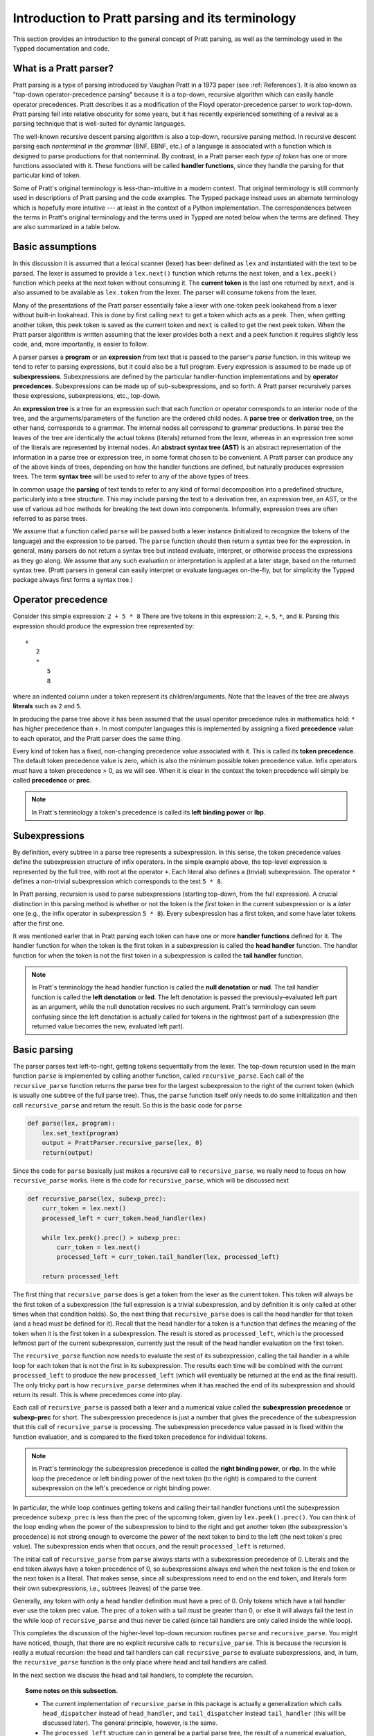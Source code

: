 
Introduction to Pratt parsing and its terminology
=================================================

This section provides an introduction to the general concept of Pratt
parsing, as well as the terminology used in the Typped documentation and
code.

What is a Pratt parser?
-----------------------

Pratt parsing is a type of parsing introduced by Vaughan Pratt in a 1973 paper
(see :ref:`References`).  It is also known as "top-down operator-precedence
parsing" because it is a top-down, recursive algorithm which can easily handle
operator precedences.  Pratt describes it as a modification of the Floyd
operator-precedence parser to work top-down.  Pratt parsing fell into relative
obscurity for some years, but it has recently experienced something of a
revival as a parsing technique that is well-suited for dynamic languages.

The well-known recursive descent parsing algorithm is also a top-down,
recursive parsing method.  In recursive descent parsing each *nonterminal in
the grammar* (BNF, EBNF, etc.) of a language is associated with a function
which is designed to parse productions for that nonterminal.  By contrast, in a
Pratt parser each *type of token* has one or more functions associated with it.
These functions will be called **handler functions**, since they handle the
parsing for that particular kind of token.

Some of Pratt's original terminology is less-than-intuitive in a modern
context.  That original terminology is still commonly used in descriptions of
Pratt parsing and the code examples.  The Typped package instead uses an
alternate terminology which is hopefully more intuitive --- at least in the
context of a Python implementation.  The correspondences between the terms in
Pratt's original terminology and the terms used in Typped are noted below when
the terms are defined.  They are also summarized in a table below.

Basic assumptions
-----------------

In this discussion it is assumed that a lexical scanner (lexer) has been
defined as ``lex`` and instantiated with the text to be parsed.  The lexer is
assumed to provide a ``lex.next()`` function which returns the next token, and
a ``lex.peek()`` function which peeks at the next token without consuming it.
The **current token** is the last one returned by ``next``, and is also assumed
to be available as ``lex.token`` from the lexer.  The parser will consume tokens
from the lexer.

Many of the presentations of the Pratt parser essentially fake a lexer with
one-token ``peek`` lookahead from a lexer without built-in lookahead.  This is
done by first calling ``next`` to get a token which acts as a peek.  Then, when
getting another token, this peek token is saved as the current token and
``next`` is called to get the next peek token.  When the Pratt parser algorithm
is written assuming that the lexer provides both a ``next`` and a ``peek``
function it requires slightly less code, and, more importantly, is easier to
follow.

A parser parses a **program** or an **expression** from text that is passed to
the parser's `parse` function.   In this writeup we tend to refer to parsing
expressions, but it could also be a full program.  Every expression is assumed
to be made up of **subexpressions**.  Subexpressions are defined by the
particular handler-function implementations and by **operator precedences**.
Subexpressions can be made up of sub-subexpressions, and so forth.  A Pratt
parser recursively parses these expressions, subexpressions, etc., top-down.

An **expression tree** is a tree for an expression such that each function or
operator corresponds to an interior node of the tree, and the
arguments/parameters of the function are the ordered child nodes.  A **parse
tree** or **derivation tree**, on the other hand, corresponds to a grammar.
The internal nodes all correspond to grammar productions.  In parse tree the
leaves of the tree are identically the actual tokens (literals) returned from
the lexer, whereas in an expression tree some of the literals are represented
by internal nodes.  An **abstract syntax tree (AST)** is an abstract
representation of the information in a parse tree or expression tree, in some
format chosen to be convenient.  A Pratt parser can produce any of the above
kinds of trees, depending on how the handler functions are defined, but
naturally produces expression trees.  The term **syntax tree** will be used to
refer to any of the above types of trees.

.. Is a parse tree just a derivation tree when you ASSUME language defined by a grammar?
   Easier to just use derivation tree for BNF, and parse tree for generic?
   TODO

In common usage the **parsing** of text tends to refer to any kind of formal
decomposition into a predefined structure, particularly into a tree structure.
This may include parsing the text to a derivation tree, an expression tree, an
AST, or the use of various ad hoc methods for breaking the text down into
components.  Informally, expression trees are often referred to as parse trees.

We assume that a function called ``parse`` will be passed both a lexer instance
(initialized to recognize the tokens of the language) and the expression to be
parsed.  The ``parse`` function should then return a syntax tree for the
expression.  In general, many parsers do not return a syntax tree but instead
evaluate, interpret, or otherwise process the expressions as they go along.  We
assume that any such evaluation or interpretation is applied at a later stage,
based on the returned syntax tree.  (Pratt parsers in general can easily
interpret or evaluate languages on-the-fly, but for simplicity the Typped
package always first forms a syntax tree.)

.. _Operator precedence:

Operator precedence
-------------------

Consider this simple expression: ``2 + 5 * 8`` There are five tokens in this
expression: ``2``, ``+``, ``5``, ``*``, and ``8``.  Parsing this expression
should produce the expression tree represented by::

   +
      2
      *
         5
         8
         
where an indented column under a token represent its children/arguments.  Note
that the leaves of the tree are always **literals** such as ``2`` and ``5``.

In producing the parse tree above it has been assumed that the usual operator
precedence rules in mathematics hold: ``*`` has higher precedence than ``+``.
In most computer languages this is implemented by assigning a fixed
**precedence** value to each operator, and the Pratt parser does the same
thing.

Every kind of token has a fixed, non-changing precedence value associated with
it.  This is called its **token precedence**.  The default token precedence
value is zero, which is also the minimum possible token precedence value.
Infix operators *must* have a token precedence > 0, as we will see.  When it is
clear in the context the token precedence will simply be called **precedence** or
**prec**.

.. note::

   In Pratt's terminology a token's precedence is called its **left binding
   power** or **lbp**.

Subexpressions
--------------

By definition, every subtree in a parse tree represents a subexpression.
In this sense, the token precedence values define the subexpression
structure of infix operators.  In the simple example above, the top-level
expression is represented by the full tree, with root at the operator
``+``.  Each literal also defines a (trivial) subexpression.  The operator
``*`` defines a non-trivial subexpression which corresponds to the text
``5 * 8``.

In Pratt parsing, recursion is used to parse subexpressions (starting top-down,
from the full expression).  A crucial distinction in this parsing method is
whether or not the token is the *first* token in the current subexpression or
is a *later* one (e.g., the infix operator in subexpression ``5 * 8``).  Every
subexpression has a first token, and some have later tokens after the first
one.

It was mentioned earler that in Pratt parsing each token can have one or more
**handler functions** defined for it.  The handler function for when the token
is the first token in a subexpression is called the **head handler** function.
The handler function for when the token is not the first token in a
subexpression is called the **tail handler** function.

.. note::

   In Pratt's terminology the head handler function is called the **null
   denotation** or **nud**.  The tail handler function is called the **left
   denotation** or **led**.  The left denotation is passed the
   previously-evaluated left part as an argument, while the null denotation
   receives no such argument.  Pratt's terminology can seem confusing since the
   left denotation is actually called for tokens in the rightmost part of a
   subexpression (the returned value becomes the new, evaluated left part).

Basic parsing
-------------

The parser parses text left-to-right, getting tokens sequentially from the
lexer.  The top-down recursion used in the main function ``parse`` is
implemented by calling another function, called ``recursive_parse``.  Each call
of the ``recursive_parse`` function returns the parse tree for the largest
subexpression to the right of the current token (which is usually one subtree
of the full parse tree).  Thus, the ``parse`` function itself only needs to do
some initialization and then call ``recursive_parse`` and return the result.
So this is the basic code for ``parse``

.. code-block:: python

    def parse(lex, program):
        lex.set_text(program)
        output = PrattParser.recursive_parse(lex, 0)
        return(output)

Since the code for ``parse`` basically just makes a recursive call to
``recursive_parse``, we really need to focus on how ``recursive_parse`` works.
Here is the code for ``recursive_parse``, which will be discussed next

.. code-block:: python

    def recursive_parse(lex, subexp_prec):
        curr_token = lex.next()
        processed_left = curr_token.head_handler(lex)

        while lex.peek().prec() > subexp_prec:
            curr_token = lex.next()
            processed_left = curr_token.tail_handler(lex, processed_left)

        return processed_left

The first thing that ``recursive_parse`` does is get a token from the lexer as
the current token.  This token will always be the first token of a
subexpression (the full expression is a trivial subexpression, and by
definition it is only called at other times when that condition holds).  So,
the next thing that ``recursive_parse`` does is call the head handler for that
token (and a head must be defined for it).  Recall that the head handler for a
token is a function that defines the meaning of the token when it is the first
token in a subexpression.  The result is stored as ``processed_left``, which is
the processed leftmost part of the current subexpression, currently just the
result of the head handler evaluation on the first token.

The ``recursive_parse`` function now needs to evaluate the rest of its
subexpression, calling the tail handler in a while loop for each token that is
not the first in its subexpression.  The results each time will be combined
with the current ``processed_left`` to produce the new ``processed_left``
(which will eventually be returned at the end as the final result).  The only
tricky part is how ``recursive_parse`` determines when it has reached the end
of its subexpression and should return its result.  This is where precedences
come into play.

Each call of ``recursive_parse`` is passed both a lexer and a numerical value
called the **subexpression precedence** or **subexp-prec** for short.  The
subexpression precedence is just a number that gives the precedence of the
subexpression that this call of ``recursive_parse`` is processing.  The
subexpression precedence value passed in is fixed within the function
evaluation, and is compared to the fixed token precedence for individual
tokens.

.. note::

   In Pratt's terminology the subexpression precedence is called the **right
   binding power**, or **rbp**.  In the while loop the precedence or left
   binding power of the next token (to the right) is compared to the current
   subexpression on the left's precedence or right binding power.

In particular, the while loop continues getting tokens and calling their tail
handler functions until the subexpression precedence ``subexp_prec`` is less
than the prec of the upcoming token, given by ``lex.peek().prec()``.  You can
think of the loop ending when the power of the subexpression to bind to the
right and get another token (the subexpression's precedence) is not strong
enough to overcome the power of the next token to bind to the left (the next
token's prec value).  The subexpression ends when that occurs, and the result
``processed_left`` is returned.

The initial call of ``recursive_parse`` from ``parse`` always starts with a
subexpression precedence of 0.  Literals and the end token always have a token
precedence of 0, so subexpressions always end when the next token is the end
token or the next token is a literal.  That makes sense, since all
subexpressions need to end on the end token, and literals form their own
subexpressions, i.e., subtrees (leaves) of the parse tree.

Generally, any token with only a head handler definition must have a prec of 0.
Only tokens which have a tail handler ever use the token prec value.  The prec
of a token with a tail *must* be greater than 0, or else it will always fail the
test in the while loop of ``recursive_parse`` and thus never be called (since
tail handlers are only called inside the while loop).

This completes the discussion of the higher-level top-down recursion
routines ``parse`` and ``recursive_parse``.  You might have noticed, though,
that there are no explicit recursive calls to ``recursive_parse``.  This is
because the recursion is really a mutual recursion: the head and tail handlers
can call ``recursive_parse`` to evaluate subexpressions, and, in turn, the
``recursive_parse`` function is the only place where head and tail handlers
are called.

In the next section we discuss the head and tail handlers, to complete the
recursion.

.. topic:: Some notes on this subsection.

   - The current implementation of ``recursive_parse`` in this package is
     actually a generalization which calls ``head_dispatcher`` instead of
     ``head_handler``, and ``tail_dispatcher`` instead ``tail_handler`` (this
     will be discussed later).  The general principle, however, is the same.

   - The ``processed_left`` structure can in general be a partial parse tree,
     the result of a numerical evaluation, or anything else.  The handler
     functions can build and return any processed form for their tokens.  The
     Typped package, however, always builds a parse tree out of token nodes
     (which can be evaluated later, if desired). 

   - Outside of an error condition the algorithm never even looks at the
     precedence of a token having only a head handler (i.e., a token which can
     only occur in the beginning position of an expression).  The precedence of
     such a head-only token is usually taken to be 0, but it really does not
     need to be defined at all.  So, precedences can be treated as properties
     associated with tail-handler functions.

This table summarizes the correspondence between Pratt's terminology and the
terminology that is used in this documentation and in the code:

   +----------------------------------+--------------------------+
   | This description                 | Pratt's terminology      |
   +==================================+==========================+
   | token precedence, prec           | left binding power, lbp  |
   +----------------------------------+--------------------------+
   | subexpression precedence         | right binding power, rbp |
   +----------------------------------+--------------------------+
   | head handler function            | null denotation, nud     |
   +----------------------------------+--------------------------+
   | tail handler function            | left denotation, led     |
   +----------------------------------+--------------------------+

The handler functions head and tail
-----------------------------------

In order a token to be processed in an expression it must have defined for it
either a head handler, a tail handler, or both.  As mentioned earlier, the head
function is called in evaluating a subexpression when the token is the first
token in a subexpression, and the tail handler is called when the token appears
at any other position in the subexpression.  We have not yet described what
exactly these functions do.

In general, there are no restrictions on what a head or tail handler can do.
They are simply functions which return some kind of value which is set to the
new ``processed_left`` variable in ``recursive_parse`` which in our case must
eventually result in the processed parse tree for the subexpression.  They
could, for example, call a completely different parser.  Below we describe what
they usually do, and give an example of processing the simple expression used
in the :ref:`Operator precedence` section.

The literals in a grammar always have a head handler, since they are themselves
atomic subexpressions.  The head handler for literals is trivial: the head
function simply returns a parse subtree for a leaf node containing that
literal.  Note that any mutual recursion always ends with literals because all
the leaves of a parse tree are literals and these head handlers do not make any
recursive calls.

Every token is represented by a unique subclass of the ``TokenNode`` class.
The defined precedences for tokens are saved as attributes of the
corresponding subclass.  Instances of that class represent individual tokens,
and the lexer returns such an instance for every token it finds.  We will build
the parse tree using the token representations returned by the lexer as the
nodes.

The head for literals basically just needs to return the token instance itself,
since literals are the leaves of the parse tree:

.. code-block:: python

     def head_handler_literal(self, lex):
         return self

At the time when they are defined these head handlers are "pasted on" as new
methods of the subclass of ``TokenNode`` which represents the corresponding
literal (hence the ``self`` argument to the function).  The same holds for
head and tail handlers for any tokens.

Beyond just literals, the head and tail handlers do two things while
constructing the result value to return: they read in more tokens, and they
call ``recursive_parse`` to evaluate sub-subexpressions of their subexpression.
This is the definition of the tail handler for the ``+`` operator:

.. code-block:: python

     def tail_handler_plus(self, lex, left):
         self.append_children(left, recursive_parse(lex, self.prec))
         return self

This tail handler (like all tail handlers) is passed the current
``processed_left`` expression evaluation as ``left``.  It needs to build and
return its parse subtree, with its own ``+`` node as the subtree root.  The
``left`` argument passed in should contain the previously-evaluated subtree for
the left operand of ``+``.  So that subtree is set as the left child of the
current ``+`` node.  To get the right operand, the ``recursive_parse`` function
is called.  It returns the subtree for the next subexpression (following the
current ``+`` token), which is set as the right child of the ``+`` node.  The
completed subtree is then returned.

The tail handler for the ``*`` operator is identical to the definition for
``+`` except it becomes a method of the subclass representing ``*``.  We will
assume that the precedence defined for ``+`` is 3, and that the precedence for
``*`` is 4.

We now have enough to parse the five tokens in the expression ``2 + 5 * 8``.
The parse is roughly described in the box below.

.. topic:: Parsing the expression ``2 + 5 * 8``

   This is an rough English description of parsing the expression ``2 + 5 * 8``
   with a Pratt parser, as defined above.  Indents occur on recursive calls,
   and the corresponding dedents indicate a return to that level.  Remember
   that this is a mutual recursion, between the ``recursive_parse`` routine and
   the head and tail handler functions associated with tokens.  The tokens
   themselves (represented by subclasses of ``TokenNode``) are used as nodes in
   the expression tree.
   
   The ``recursive_parse`` code is repeated here for easy reference::

       def recursive_parse(lex, subexp_prec):
           curr_token = lex.next()
           processed_left = curr_token.head_handler(lex)

           while lex.peek().prec() > subexp_prec:
               curr_token = lex.next()
               processed_left = curr_token.tail_handler(lex, processed_left)

           return processed_left

   The handler functions are as defined earlier.  The parsing proceeds as
   follows.

   First, the ``parse`` function is called with the lexer and the expression
   text to be parsed.  This function just does some setup and then calls the
   recursive routine to do the real work.  The ``parse`` function initializes
   the lexer and then calls ``recursive_parse`` to parse the full expression.
   The full expression is always associated with a subexpression precedence of
   zero, so the ``subexp_prec`` argument to ``recursive_parse`` is 0.

      The ``recursive_parse`` function at the top level first consumes a token
      from the lexer, which is the token for ``2``.  It then and calls the head
      handler associated with it.

         The head handler for the token ``2`` returns the token for ``2`` itself
         as the corresponding node in the subtree, since literals are their own
         subtrees (leaves) of the final expression tree.
      
      The ``processed_left`` variable is set to the returned node, which is the
      token ``2``.
      
      The while loop in ``recursive_parse`` is now run to handle the tail of
      the subexpression.  It looks ahead and sees that the ``+`` operator has a
      higher token precedence than the current precedence of 0 for the
      subexpression, so the loop executes.  It consumes another token from the
      lexer, the ``+`` token.  It then calls the tail handler associated with
      the ``+`` token, passing it the current ``processed_left`` (which
      currently points to the node ``2``) as the ``left`` argument.
      
         The tail handler for ``+`` sets the left child of the token/node for
         ``+`` to be the passed-in subtree ``left`` (is currently the node
         ``2``).  This sets the left operand for ``+``.  To get the right
         operand the tail handler for ``+`` calls ``recursive_parse``
         recursively, passing in the ``prec`` value of 3 (which is the
         precedence value we assumed for the ``+`` operator) as the
         subexpression precedence argument ``subexp_prec``.
      
            This recursive call of ``recursive_parse`` consumes another token, the
            token for ``5``, and calls the head handler for that token.
            
               The head handler returns the node for ``5`` as the subtree, since
               it is a literal.
               
            The returned node/subtree for ``5`` is set as the initial value for
            ``processed_left`` at this level of recursion.

            The while loop now looks ahead and sees that the token precedence of 4
            for the ``*`` operator is greater than its own subexpression
            precedence (``subexp_prec`` equals 3), so the loop executes.  The next
            token, ``*``, is consumed from the lexer.  The tail handler for that
            token is called, passed the ``processed_left`` value at this level of
            recursion (which points to the node ``5``).
            
               The tail handler for ``*`` sets that passed-in ``left`` value to
               be the left child of the ``*`` node, so the left child is set to
               the node for ``5``.  It then calls ``recursive_parse`` to get
               the right operand/child.  The ``*`` token's precedence value of
               4 is passed to ``recursive_parse`` as the subexpression
               precedence argument ``subexp_prec``.
      
                  This call of ``recursive_parse`` first consumes the token
                  ``8`` from the lexer and calls the head handler for it.
                     
                     The head handler for ``8`` returns the node itself.

                  The ``processed_left`` variable at this level of recursion is
                  now set to the returned node ``8``.  The while loop looks ahead and
                  sees the end-token, which always has a precedence of 0.  Since
                  that is less than the current subexpression precedence of 4, the
                  while loop does not execute.  The token ``8`` is returned.
                  
               The tail handler for ``*`` now sets the node/token ``8`` as the
               right child of the ``*`` node.  It then returns the ``*`` node.
         
            While loop in ``recursive_parse`` at this level looks ahead and
            does not execute upon seeing end-token, so the subtree for ``*``
            (which now has two children, ``5`` and ``8``) is returned.
         
         The tail handler for ``+`` now sets the returned subtree (the subtree
         for `*`, with its children already set) as the right subtree for the
         ``+`` token/node.  The ``+`` token is returned.
      
      Back at the top level of ``recursive_parse`` the while loop looks ahead
      and sees the end-token, so it does not execute.  The subtree for ``+`` is
      returned to the ``parse`` routine.
      
   The ``parse`` routine returns the result returned by the ``recursive_parse``
   call as its value.  So it returns the node for ``+``, now with children, as
   the final expression tree of token nodes.

Note that when ``recursive_parse`` is called recursively in the tail of an
infix operator it is called with a ``subexp_prec`` argument equal to the
current node's prec.  That gives left-to-right precedence evaluation (left
associative) for infix operators with equal prec values.  To get right-to-left
evaluation (right associative), ``recursive_parse`` should instead be passed
the current prec *minus one* as the value for ``subexp_prec``.  Interested
readers can consider the evaluation of ``2 ^ 5 ^ 8`` (similar to the box above)
in the case where for ``^`` is defined as left associative.

.. _References:

References
----------

Vaughan R. Pratt, "`Top down operator precedence
<http://dl.acm.org/citation.cfm?id=512931>`_," 1973.
The original article, at the ACM site (paywall).

Fredrik Lundh, "`Simple Top-Down Parsing in Python
<http://effbot.org/zone/simple-top-down-parsing.htm>`_," July 2008.  Excellent explanation
and good code examples in Python.  Influenced the design and implementation of
the Typped package.  See also the `related articles by Lundh on Pratt parsing
and lexing with regexes <http://effbot.org/zone/tdop-index.htm>`_.

Eli Bendersky, "`Top-Down operator precedence parsing
<http://eli.thegreenplace.net/2010/01/02/top-down-operator-precedence-parsing/>`_,"
Jan. 2, 2010.  An article based on Lundh's article above.  It also uses Python
and has some useful discussion.

Douglas Crockford, "`Top Down Operator Precedence
<http://javascript.crockford.com/tdop/tdop.html>`_," Feb. 21, 2007.  Uses
JavaScript.

Bob Nystrom, "`Pratt Parsers: Expression Parsing Made Easy
<http://journal.stuffwithstuff.com/2011/03/19/pratt-parsers-expression-parsing-made-easy/>`_,"
Mar. 19, 2011.  Uses Java.

